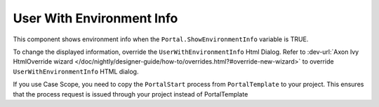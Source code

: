 .. _customization-user-with-environment-info:

User With Environment Info
==========================

This component shows environment info when the ``Portal.ShowEnvironmentInfo`` variable is TRUE.

|user-with-environment-info|

To change the displayed information, override the ``UserWithEnvironmentInfo``
Html Dialog. Refer to :dev-url:`Axon Ivy HtmlOverride wizard
</doc/nightly/designer-guide/how-to/overrides.html?#override-new-wizard>` to
override ``UserWithEnvironmentInfo`` HTML dialog.

If you use Case Scope, you need to copy the ``PortalStart`` process from
``PortalTemplate`` to your project. This ensures that the process request is
issued through your project instead of PortalTemplate

.. |user-with-environment-info| image:: ../../screenshots/dashboard/environment-info.png